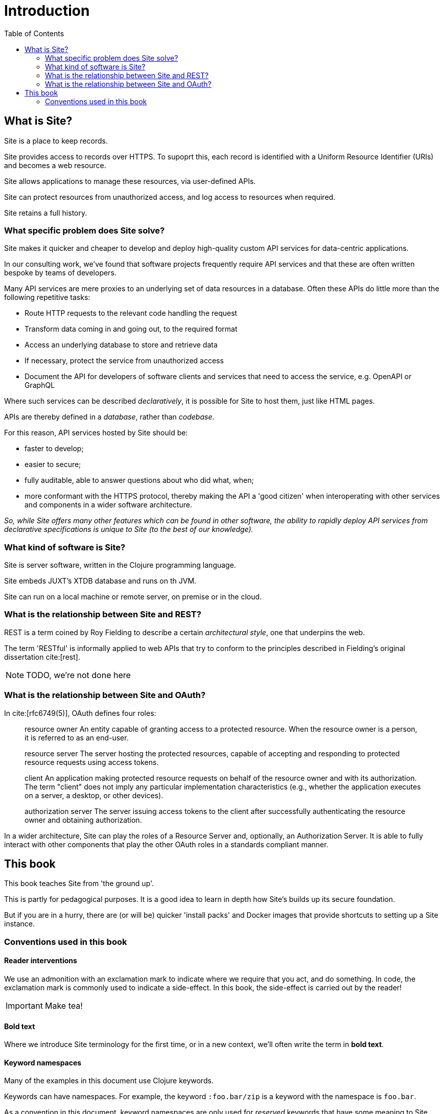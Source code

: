 = Introduction
:toc: left

== What is Site?

[.lead]
Site is a place to keep records.

Site provides access to records over HTTPS. To supoprt this, each record is
identified with a Uniform Resource Identifier (URIs) and becomes a web resource.

Site allows applications to manage these resources, via user-defined APIs.

Site can protect resources from unauthorized access, and log access to resources
when required.

Site retains a full history.

=== What specific problem does Site solve?

[.lead]
Site makes it quicker and cheaper to develop and deploy high-quality custom API
services for data-centric applications.

In our consulting work, we've found that software projects frequently require
API services and that these are often written bespoke by teams of developers.

Many API services are mere proxies to an underlying set of data resources in a
database. Often these APIs do little more than the following repetitive tasks:

* Route HTTP requests to the relevant code handling the request
* Transform data coming in and going out, to the required format
* Access an underlying database to store and retrieve data
* If necessary, protect the service from unauthorized access
* Document the API for developers of software clients and services that need
  to access the service, e.g. OpenAPI or GraphQL

Where such services can be described _declaratively_, it is possible for Site to
host them, just like HTML pages.

APIs are thereby defined in a _database_, rather than _codebase_.

For this reason, API services hosted by Site should be:

* faster to develop;
* easier to secure;
* fully auditable, able to answer questions about who did what, when;
* more conformant with the HTTPS protocol, thereby making the API a 'good
  citizen' when interoperating with other services and components in a wider
  software architecture.

_So, while Site offers many other features which can be found in other software, the ability to rapidly deploy API services from declarative specifications is unique to Site (to the best of our knowledge)._

=== What kind of software is Site?

Site is server software, written in the Clojure programming language.

Site embeds JUXT's XTDB database and runs on th JVM.

Site can run on a local machine or remote server, on premise or in the cloud.

=== What is the relationship between Site and REST?

REST is a term coined by Roy Fielding to describe a certain _architectural style_, one that underpins the web.

The term 'RESTful' is informally applied to web APIs that try to conform to the principles described in Fielding's original dissertation cite:[rest].

NOTE: TODO, we're not done here

=== What is the relationship between Site and OAuth?

In cite:[rfc6749(5)], OAuth defines four roles:

[quote]
____
resource owner
   An entity capable of granting access to a protected resource.
   When the resource owner is a person, it is referred to as an
   end-user.

resource server
   The server hosting the protected resources, capable of accepting
   and responding to protected resource requests using access tokens.

client
   An application making protected resource requests on behalf of the
   resource owner and with its authorization.  The term "client" does
   not imply any particular implementation characteristics (e.g.,
   whether the application executes on a server, a desktop, or other
   devices).

authorization server
   The server issuing access tokens to the client after successfully
   authenticating the resource owner and obtaining authorization.
____

In a wider architecture, Site can play the roles of a Resource Server and, optionally, an Authorization Server.
It is able to fully interact with other components that play the other OAuth roles in a standards compliant manner.

== This book

This book teaches Site from 'the ground up'.

This is partly for pedagogical purposes. It is a good idea to learn in depth how
Site's builds up its secure foundation.

But if you are in a hurry, there are (or will be) quicker 'install packs' and
Docker images that provide shortcuts to setting up a Site instance.

=== Conventions used in this book

==== Reader interventions

We use an admonition with an exclamation mark to indicate where we require that you act, and do something.
In code, the exclamation mark is commonly used to indicate a side-effect.
In this book, the side-effect is carried out by the reader!

====
IMPORTANT: Make tea!
====

==== Bold text

Where we introduce Site terminology for the first time, or in a new context, we'll often write the term in *bold text*.

==== Keyword namespaces

Many of the examples in this document use Clojure keywords.

Keywords can have namespaces. For example, the keyword `:foo.bar/zip` is a keyword
with the namespace is `foo.bar`.

As a convention in this document, keyword namespaces are only used for
_reserved_ keywords that have some meaning to Site. The majority of other
keywords are not namespaced, to indicate that they are _arbitary_. However, it
is recommended that you use keyword namespaces that reflect their origin
(e.g. using a domain name that is owned by you or your organisation).
